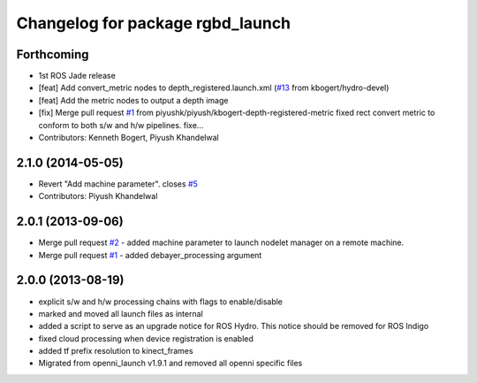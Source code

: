 ^^^^^^^^^^^^^^^^^^^^^^^^^^^^^^^^^
Changelog for package rgbd_launch
^^^^^^^^^^^^^^^^^^^^^^^^^^^^^^^^^

Forthcoming
-----------
* 1st ROS Jade release
* [feat] Add convert_metric nodes to depth_registered.launch.xml (`#13 <https://github.com/ros-drivers/rgbd_launch/issues/13>`_ from kbogert/hydro-devel)
* [feat] Add the metric nodes to output a depth image
* [fix] Merge pull request `#1 <https://github.com/ros-drivers/rgbd_launch/issues/1>`_ from piyushk/piyush/kbogert-depth-registered-metric
  fixed rect convert metric to conform to both s/w and h/w pipelines. fixe...
* Contributors: Kenneth Bogert, Piyush Khandelwal

2.1.0 (2014-05-05)
------------------
* Revert "Add machine parameter". closes `#5 <https://github.com/ros-drivers/rgbd_launch/issues/5>`_
* Contributors: Piyush Khandelwal

2.0.1 (2013-09-06)
------------------
* Merge pull request `#2 <https://github.com/ros-drivers/rgbd_launch/issues/2>`_ - added machine parameter to launch nodelet manager on a remote machine.
* Merge pull request `#1 <https://github.com/ros-drivers/rgbd_launch/issues/1>`_ - added debayer_processing argument

2.0.0 (2013-08-19)
------------------
* explicit s/w and h/w processing chains with flags to enable/disable
* marked and moved all launch files as internal
* added a script to serve as an upgrade notice for ROS Hydro. This notice should be removed for ROS Indigo
* fixed cloud processing when device registration is enabled
* added tf prefix resolution to kinect_frames
* Migrated from openni_launch v1.9.1 and removed all openni specific files

